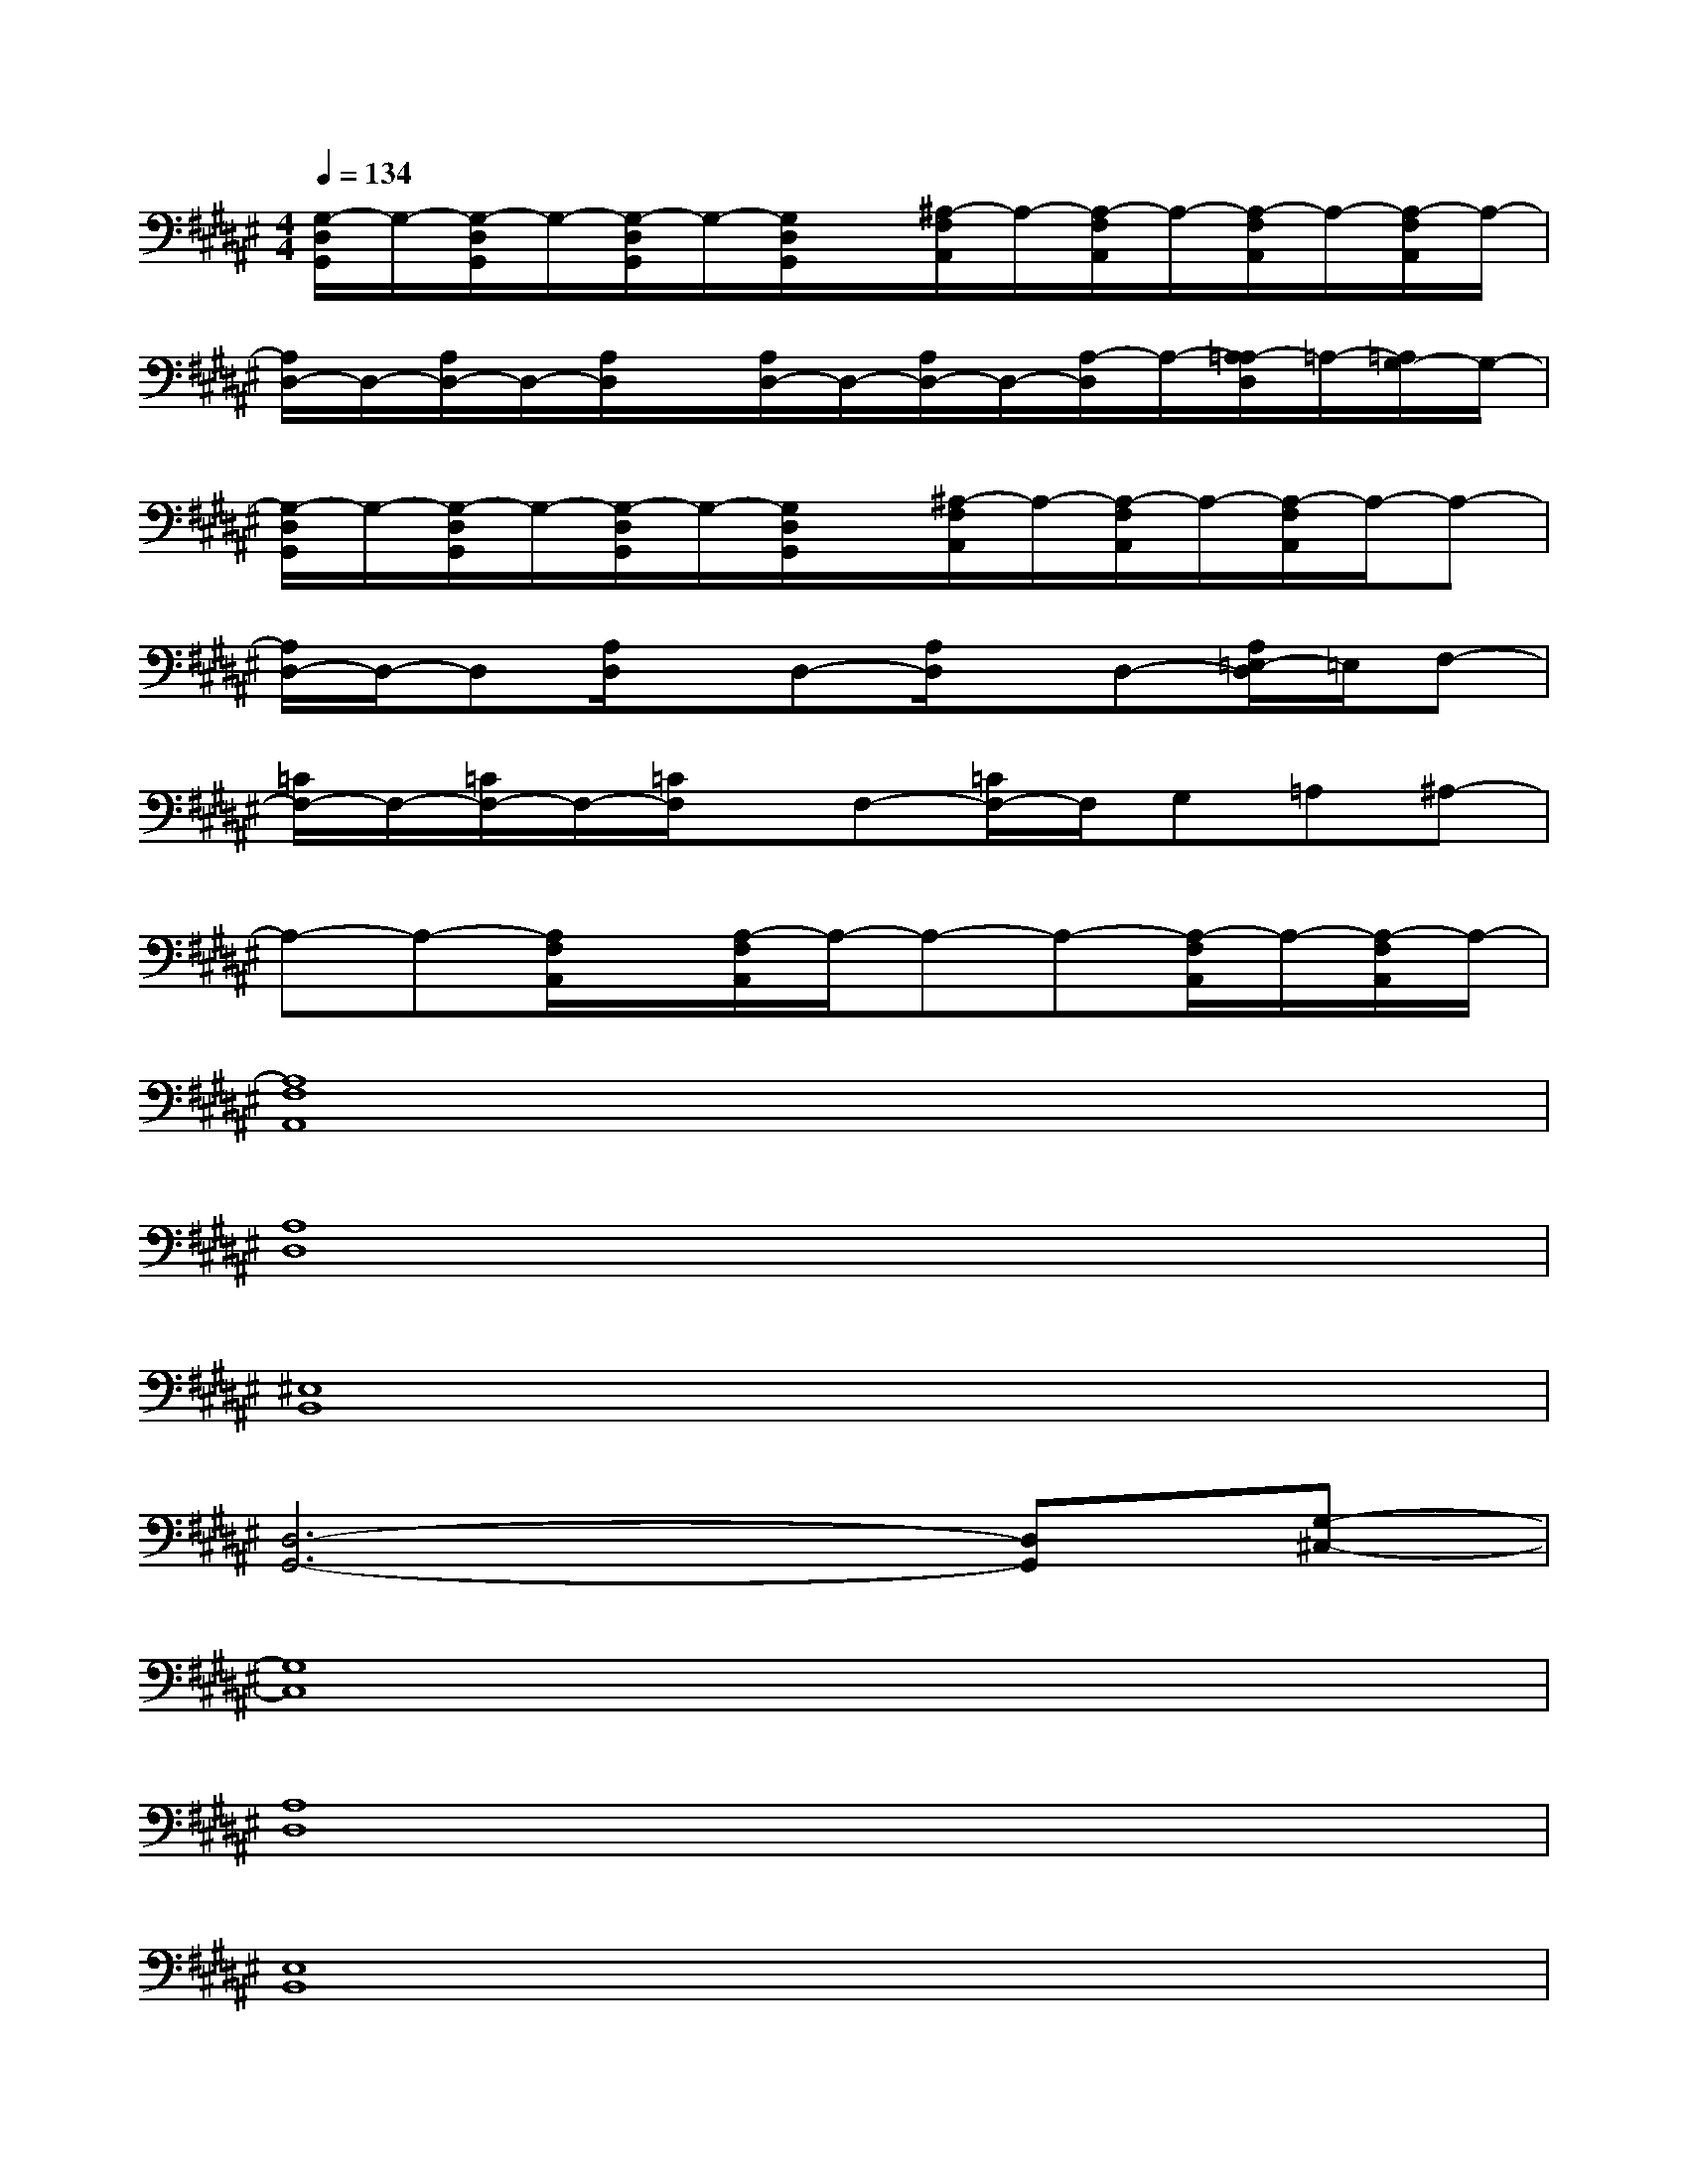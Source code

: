 X:1
T:
M:4/4
L:1/8
Q:1/4=134
K:F#%6sharps
V:1
[G,/2-D,/2G,,/2]G,/2-[G,/2-D,/2G,,/2]G,/2-[G,/2-D,/2G,,/2]G,/2-[G,/2D,/2G,,/2]x/2[^A,/2-F,/2A,,/2]A,/2-[A,/2-F,/2A,,/2]A,/2-[A,/2-F,/2A,,/2]A,/2-[A,/2-F,/2A,,/2]A,/2-|
[A,/2D,/2-]D,/2-[A,/2D,/2-]D,/2-[A,/2D,/2]x/2[A,/2D,/2-]D,/2-[A,/2D,/2-]D,/2-[A,/2-D,/2]A,/2-[A,/2=A,/2-D,/2]=A,/2-[=A,/2G,/2-]G,/2-|
[G,/2-D,/2G,,/2]G,/2-[G,/2-D,/2G,,/2]G,/2-[G,/2-D,/2G,,/2]G,/2-[G,/2D,/2G,,/2]x/2[^A,/2-F,/2A,,/2]A,/2-[A,/2-F,/2A,,/2]A,/2-[A,/2-F,/2A,,/2]A,/2-A,-|
[A,/2D,/2-]D,/2-D,[A,/2D,/2]x/2D,-[A,/2D,/2]x/2D,-[A,/2=E,/2-D,/2]=E,/2F,-|
[=C/2F,/2-]F,/2-[=C/2F,/2-]F,/2-[=C/2F,/2]x/2F,-[=C/2F,/2-]F,/2G,=A,^A,-|
A,-A,-[A,/2F,/2A,,/2]x/2[A,/2-F,/2A,,/2]A,/2-A,-A,-[A,/2-F,/2A,,/2]A,/2-[A,/2-F,/2A,,/2]A,/2-|
[A,8F,8A,,8]|
[A,8D,8]|
[^E,8B,,8]|
[D,6-G,,6-][D,G,,][G,-^C,-]|
[G,8C,8]|
[A,8D,8]|
[E,8B,,8]|
[D,6-G,,6-][D,G,,][G,-C,-]|
[G,8C,8]|
[A,8D,8]
